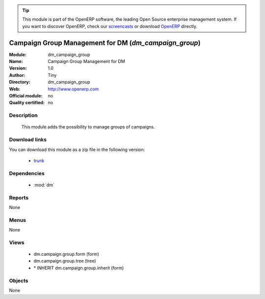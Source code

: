 
.. i18n: .. module:: dm_campaign_group
.. i18n:     :synopsis: dm_campaign_group 
.. i18n:     :noindex:
.. i18n: .. 
..

.. module:: dm_campaign_group
    :synopsis: dm_campaign_group 
    :noindex:
.. 

.. i18n: .. raw:: html
.. i18n: 
.. i18n:       <br />
.. i18n:     <link rel="stylesheet" href="../_static/hide_objects_in_sidebar.css" type="text/css" />
..

.. raw:: html

      <br />
    <link rel="stylesheet" href="../_static/hide_objects_in_sidebar.css" type="text/css" />

.. i18n: .. tip:: This module is part of the OpenERP software, the leading Open Source 
.. i18n:   enterprise management system. If you want to discover OpenERP, check our 
.. i18n:   `screencasts <http://openerp.tv>`_ or download 
.. i18n:   `OpenERP <http://openerp.com>`_ directly.
..

.. tip:: This module is part of the OpenERP software, the leading Open Source 
  enterprise management system. If you want to discover OpenERP, check our 
  `screencasts <http://openerp.tv>`_ or download 
  `OpenERP <http://openerp.com>`_ directly.

.. i18n: .. raw:: html
.. i18n: 
.. i18n:     <div class="js-kit-rating" title="" permalink="" standalone="yes" path="/dm_campaign_group"></div>
.. i18n:     <script src="http://js-kit.com/ratings.js"></script>
..

.. raw:: html

    <div class="js-kit-rating" title="" permalink="" standalone="yes" path="/dm_campaign_group"></div>
    <script src="http://js-kit.com/ratings.js"></script>

.. i18n: Campaign Group Management for DM (*dm_campaign_group*)
.. i18n: ======================================================
..

Campaign Group Management for DM (*dm_campaign_group*)
======================================================

.. i18n: :Module: dm_campaign_group
.. i18n: :Name: Campaign Group Management for DM
.. i18n: :Version: 1.0
.. i18n: :Author: Tiny
.. i18n: :Directory: dm_campaign_group
.. i18n: :Web: http://www.openerp.com
.. i18n: :Official module: no
.. i18n: :Quality certified: no
..

:Module: dm_campaign_group
:Name: Campaign Group Management for DM
:Version: 1.0
:Author: Tiny
:Directory: dm_campaign_group
:Web: http://www.openerp.com
:Official module: no
:Quality certified: no

.. i18n: Description
.. i18n: -----------
..

Description
-----------

.. i18n:              This module adds the possibility to manage groups of campaigns.             
..

             This module adds the possibility to manage groups of campaigns.             

.. i18n: Download links
.. i18n: --------------
..

Download links
--------------

.. i18n: You can download this module as a zip file in the following version:
..

You can download this module as a zip file in the following version:

.. i18n:   * `trunk <http://www.openerp.com/download/modules/trunk/dm_campaign_group.zip>`_ 
..

  * `trunk <http://www.openerp.com/download/modules/trunk/dm_campaign_group.zip>`_ 

.. i18n: Dependencies
.. i18n: ------------
..

Dependencies
------------

.. i18n:   * :mod:`dm`
..

  * :mod:`dm`

.. i18n: Reports
.. i18n: -------
.. i18n: None
..

Reports
-------
None

.. i18n: Menus
.. i18n: -------
..

Menus
-------

.. i18n: None
..

None

.. i18n: Views
.. i18n: -----
..

Views
-----

.. i18n:   * dm.campaign.group.form (form)
.. i18n:   * dm.campaign.group.tree (tree)
.. i18n:   * \* INHERIT dm.campaign.group.inherit (form)
..

  * dm.campaign.group.form (form)
  * dm.campaign.group.tree (tree)
  * \* INHERIT dm.campaign.group.inherit (form)

.. i18n: Objects
.. i18n: -------
..

Objects
-------

.. i18n: None
..

None
